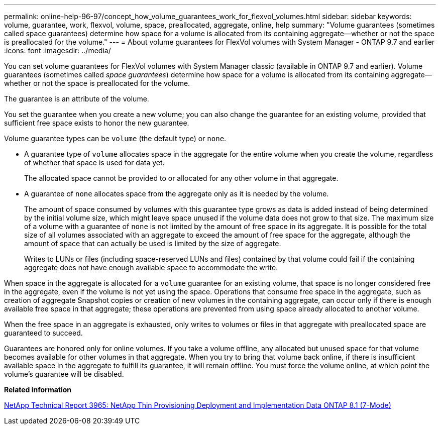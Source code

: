 ---
permalink: online-help-96-97/concept_how_volume_guarantees_work_for_flexvol_volumes.html
sidebar: sidebar
keywords: volume, guarantee, work, flexvol, volume, space, preallocated, aggregate, online, help
summary: "Volume guarantees (sometimes called space guarantees) determine how space for a volume is allocated from its containing aggregate—whether or not the space is preallocated for the volume."
---
= About volume guarantees for FlexVol volumes with System Manager - ONTAP 9.7 and earlier
:icons: font
:imagesdir: ../media/

[.lead]
You can set volume guarantees for FlexVol volumes with System Manager classic (available in ONTAP 9.7 and earlier). Volume guarantees (sometimes called _space guarantees_) determine how space for a volume is allocated from its containing aggregate--whether or not the space is preallocated for the volume.

The guarantee is an attribute of the volume.

You set the guarantee when you create a new volume; you can also change the guarantee for an existing volume, provided that sufficient free space exists to honor the new guarantee.

Volume guarantee types can be `volume` (the default type) or `none`.

* A guarantee type of `volume` allocates space in the aggregate for the entire volume when you create the volume, regardless of whether that space is used for data yet.
+
The allocated space cannot be provided to or allocated for any other volume in that aggregate.

* A guarantee of `none` allocates space from the aggregate only as it is needed by the volume.
+
The amount of space consumed by volumes with this guarantee type grows as data is added instead of being determined by the initial volume size, which might leave space unused if the volume data does not grow to that size. The maximum size of a volume with a guarantee of `none` is not limited by the amount of free space in its aggregate. It is possible for the total size of all volumes associated with an aggregate to exceed the amount of free space for the aggregate, although the amount of space that can actually be used is limited by the size of aggregate.
+
Writes to LUNs or files (including space-reserved LUNs and files) contained by that volume could fail if the containing aggregate does not have enough available space to accommodate the write.

When space in the aggregate is allocated for a `volume` guarantee for an existing volume, that space is no longer considered free in the aggregate, even if the volume is not yet using the space. Operations that consume free space in the aggregate, such as creation of aggregate Snapshot copies or creation of new volumes in the containing aggregate, can occur only if there is enough available free space in that aggregate; these operations are prevented from using space already allocated to another volume.

When the free space in an aggregate is exhausted, only writes to volumes or files in that aggregate with preallocated space are guaranteed to succeed.

Guarantees are honored only for online volumes. If you take a volume offline, any allocated but unused space for that volume becomes available for other volumes in that aggregate. When you try to bring that volume back online, if there is insufficient available space in the aggregate to fulfill its guarantee, it will remain offline. You must force the volume online, at which point the volume's guarantee will be disabled.

*Related information*

http://www.netapp.com/us/media/tr-3965.pdf[NetApp Technical Report 3965: NetApp Thin Provisioning Deployment and Implementation Data ONTAP 8.1 (7-Mode)^]
